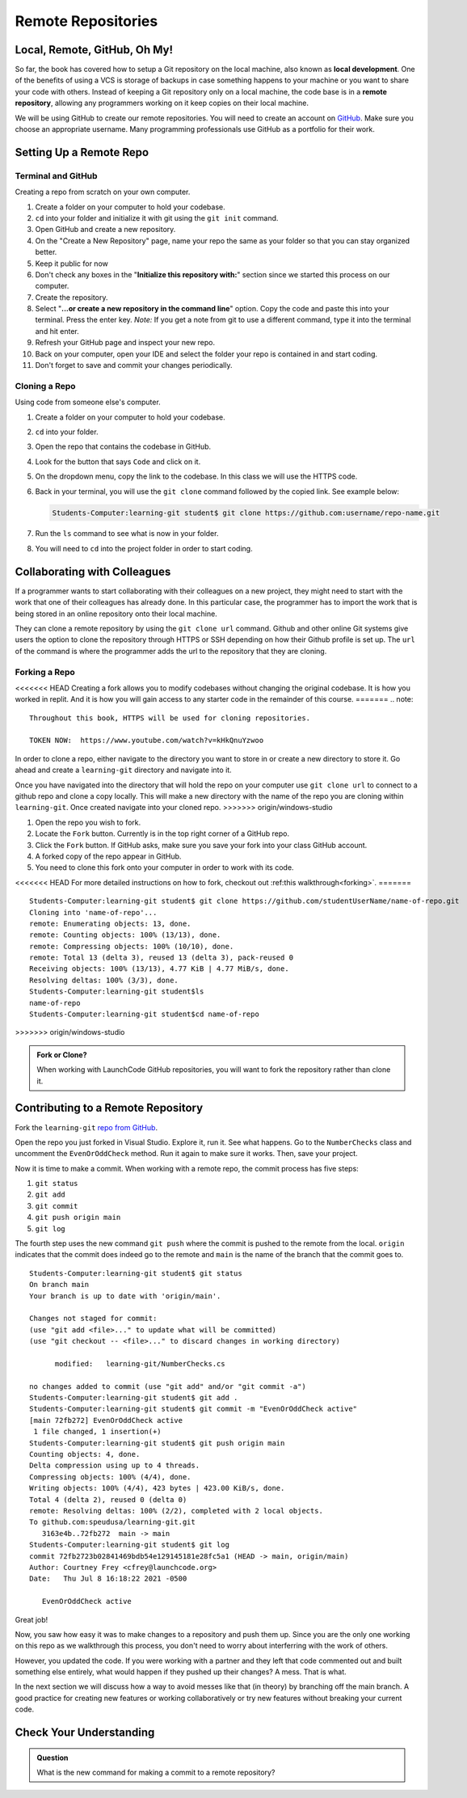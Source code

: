 Remote Repositories
===================

Local, Remote, GitHub, Oh My!
-----------------------------

So far, the book has covered how to setup a Git repository on the local machine, also known as **local development**.
One of the benefits of using a VCS is storage of backups in case something happens 
to your machine or you want to share your code with others.
Instead of keeping a Git repository only on a local machine, the code base is in a **remote repository**, 
allowing any programmers working on it keep copies on their local machine. 

We will be using GitHub to create our remote repositories.
You will need to create an account on `GitHub <https://www.github.com/>`_.
Make sure you choose an appropriate username.  Many programming professionals use GitHub as a portfolio for their work. 

Setting Up a Remote Repo
------------------------

Terminal and GitHub
^^^^^^^^^^^^^^^^^^^

Creating a repo from scratch on your own computer.

#. Create a folder on your computer to hold your codebase.  
#. ``cd`` into your folder and initialize it with git using the ``git init`` command.
#. Open GitHub and create a new repository.  
#. On the "Create a New Repository" page, name your repo the same as your folder so that you can stay organized better.
#. Keep it public for now
#. Don't check any boxes in the "**Initialize this repository with:**" section since we started this process on our computer.
#. Create the repository.
#. Select "**...or create a new repository in the command line**" option.  Copy the code and paste this into your terminal. Press the enter key.
   *Note:*  If you get a note from git to use a different command, type it into the terminal and hit enter.
#. Refresh your GitHub page and inspect your new repo.
#. Back on your computer, open your IDE and select the folder your repo is contained in and start coding.
#. Don't forget to save and commit your changes periodically.

Cloning a Repo
^^^^^^^^^^^^^^

Using code from someone else's computer.

#. Create a folder on your computer to hold your codebase.
#. ``cd`` into your folder.
#. Open the repo that contains the codebase in GitHub.
#. Look for the button that says ``Code`` and click on it. 
#. On the dropdown menu, copy the link to the codebase.  In this class we will use the HTTPS code.
#. Back in your terminal, you will use the ``git clone`` command followed by the copied link. See example below:

   .. sourcecode:: bash

      Students-Computer:learning-git student$ git clone https://github.com:username/repo-name.git
#. Run the ``ls`` command to see what is now in your folder.
#. You will need to ``cd`` into the project folder in order to start coding.

Collaborating with Colleagues
-----------------------------

If a programmer wants to start collaborating with their colleagues on a new project, they might need to start with the work that one of their colleagues has already done.
In this particular case, the programmer has to import the work that is being stored in an online repository onto their local machine.

They can clone a remote repository by using the ``git clone url`` command.
Github and other online Git systems give users the option to clone the repository through HTTPS or SSH depending on how their Github profile is set up.
The ``url`` of the command is where the programmer adds the url to the repository that they are cloning. 

Forking a Repo
^^^^^^^^^^^^^^

<<<<<<< HEAD
Creating a fork allows you to modify codebases without changing the original codebase.  
It is how you worked in replit.  And it is how you will gain access to any starter code in the remainder of this course.
=======
.. note::

   Throughout this book, HTTPS will be used for cloning repositories.

   TOKEN NOW:  https://www.youtube.com/watch?v=kHkQnuYzwoo

In order to clone a repo, either navigate to the directory you want to store in or create a new directory to store it.  Go ahead and create a ``learning-git`` directory and navigate into it.

::


Once you have navigated into the directory that will hold the repo on your computer use ``git clone url`` to connect to a github repo and clone a copy locally. This will make a new directory with the name of the repo you are cloning within ``learning-git``.  Once created navigate into your cloned repo. 
>>>>>>> origin/windows-studio

#. Open the repo you wish to fork.
#. Locate the ``Fork`` button.  Currently is in the top right corner of a GitHub repo.
#. Click the ``Fork`` button.  If GitHub asks, make sure you save your fork into your class GitHub account.
#. A forked copy of the repo appear in GitHub.
#. You need to clone this fork onto your computer in order to work with its code. 

<<<<<<< HEAD
For more detailed instructions on how to fork, checkout out :ref:this walkthrough<forking>`.
=======
::

   Students-Computer:learning-git student$ git clone https://github.com/studentUserName/name-of-repo.git
   Cloning into 'name-of-repo'...
   remote: Enumerating objects: 13, done.
   remote: Counting objects: 100% (13/13), done.
   remote: Compressing objects: 100% (10/10), done.
   remote: Total 13 (delta 3), reused 13 (delta 3), pack-reused 0
   Receiving objects: 100% (13/13), 4.77 KiB | 4.77 MiB/s, done.
   Resolving deltas: 100% (3/3), done.
   Students-Computer:learning-git student$ls
   name-of-repo
   Students-Computer:learning-git student$cd name-of-repo
>>>>>>> origin/windows-studio


.. admonition:: Fork or Clone?

   When working with LaunchCode GitHub repositories, you will want to fork the repository rather than clone it.


Contributing to a Remote Repository
-----------------------------------

Fork the ``learning-git`` `repo from GitHub <https://github.com/speudusa/learning-git>`_.

Open the repo you just forked in Visual Studio.  Explore it, run it.  See what happens. 
Go to the ``NumberChecks`` class and uncomment the ``EvenOrOddCheck`` method.  
Run it again to make sure it works. Then, save your project. 

.. index:: ! remote repository commit

.. index:: ! remote repository push

Now it is time to make a commit.
When working with a remote repo, the commit process has five steps:

1. ``git status``
2. ``git add``
3. ``git commit``
4. ``git push origin main``
5. ``git log``

The fourth step uses the new command ``git push`` where the commit is pushed to the remote from the local.
``origin`` indicates that the commit does indeed go to the remote and ``main`` is the name of the branch that the commit goes to. 

::

   Students-Computer:learning-git student$ git status
   On branch main
   Your branch is up to date with 'origin/main'.

   Changes not staged for commit:
   (use "git add <file>..." to update what will be committed)
   (use "git checkout -- <file>..." to discard changes in working directory)

         modified:   learning-git/NumberChecks.cs

   no changes added to commit (use "git add" and/or "git commit -a")
   Students-Computer:learning-git student$ git add .
   Students-Computer:learning-git student$ git commit -m "EvenOrOddCheck active"
   [main 72fb272] EvenOrOddCheck active
    1 file changed, 1 insertion(+)
   Students-Computer:learning-git student$ git push origin main
   Counting objects: 4, done.
   Delta compression using up to 4 threads.
   Compressing objects: 100% (4/4), done.
   Writing objects: 100% (4/4), 423 bytes | 423.00 KiB/s, done.
   Total 4 (delta 2), reused 0 (delta 0)
   remote: Resolving deltas: 100% (2/2), completed with 2 local objects.
   To github.com:speudusa/learning-git.git
      3163e4b..72fb272  main -> main
   Students-Computer:learning-git student$ git log
   commit 72fb2723b02841469bdb54e129145181e28fc5a1 (HEAD -> main, origin/main)
   Author: Courtney Frey <cfrey@launchcode.org>
   Date:   Thu Jul 8 16:18:22 2021 -0500

      EvenOrOddCheck active



Great job!  

Now, you saw how easy it was to make changes to a repository and push them up.
Since you are the only one working on this repo as we walkthrough this process, 
you don't need to worry about interferring with the work of others.  

However, you updated the code.  
If you were working with a partner and they left that code commented out and built something else entirely, 
what would happen if they pushed up their changes?  A mess.  That is what. 


In the next section we will discuss how a way to avoid messes like that (in theory) by branching off the main branch.
A good practice for creating new features or working collaboratively or try new features without breaking your current code.

Check Your Understanding
------------------------------

.. admonition:: Question

   What is the new command for making a commit to a remote repository?

